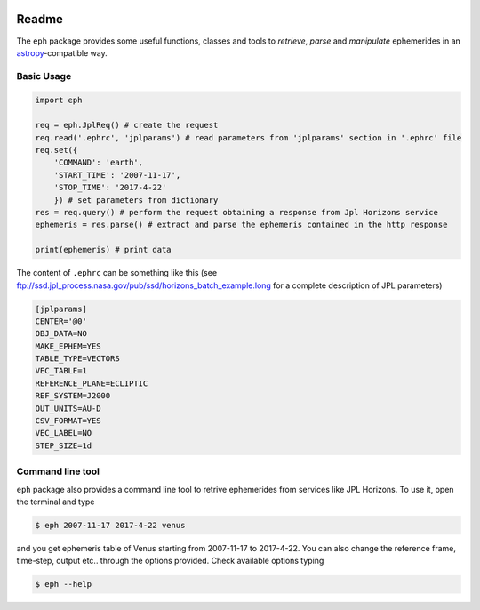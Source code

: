 .. image:: https://travis-ci.org/bluephlavio/eph.svg?branch=master
   :target: https://travis-ci.org/bluephlavio/eph

.. image:: https://coveralls.io/repos/github/bluephlavio/eph/badge.svg?branch=master
   :target: https://coveralls.io/github/bluephlavio/eph?branch=master

Readme
======

The ``eph`` package provides some useful functions, classes and tools
to *retrieve*, *parse* and *manipulate* ephemerides in an `astropy <http://www.astropy.org/>`_-compatible way.

Basic Usage
-----------

.. code-block:: python

    import eph

    req = eph.JplReq() # create the request
    req.read('.ephrc', 'jplparams') # read parameters from 'jplparams' section in '.ephrc' file
    req.set({
        'COMMAND': 'earth',
        'START_TIME': '2007-11-17',
        'STOP_TIME': '2017-4-22'
        }) # set parameters from dictionary
    res = req.query() # perform the request obtaining a response from Jpl Horizons service
    ephemeris = res.parse() # extract and parse the ephemeris contained in the http response

    print(ephemeris) # print data


The content of ``.ephrc`` can be something like this
(see ftp://ssd.jpl_process.nasa.gov/pub/ssd/horizons_batch_example.long for a complete description of JPL parameters)

.. code-block:: ini

    [jplparams]
    CENTER='@0'
    OBJ_DATA=NO
    MAKE_EPHEM=YES
    TABLE_TYPE=VECTORS
    VEC_TABLE=1
    REFERENCE_PLANE=ECLIPTIC
    REF_SYSTEM=J2000
    OUT_UNITS=AU-D
    CSV_FORMAT=YES
    VEC_LABEL=NO
    STEP_SIZE=1d


Command line tool
-----------------

``eph`` package also provides a command line tool to retrive ephemerides from services like JPL Horizons.
To use it, open the terminal and type

.. code-block:: bash

    $ eph 2007-11-17 2017-4-22 venus

and you get ephemeris table of Venus starting from 2007-11-17 to 2017-4-22. You can also change the reference frame,
time-step, output etc.. through the options provided. Check available options typing

.. code-block:: bash

    $ eph --help
